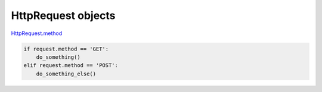 HttpRequest objects
=======================

`HttpRequest.method <https://docs.djangoproject.com/en/3.1/ref/request-response/#django.http.HttpRequest.method>`_

.. code:: py

  if request.method == 'GET':
      do_something()
  elif request.method == 'POST':
      do_something_else()






